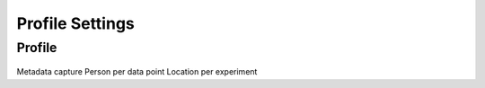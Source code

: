 Profile Settings
================

Profile
-------
.. figure:: /_static/images/settings/settings_profile_framed.png
   :width: 40%
   :align: center
   :alt: Profile settings screen layout

Metadata capture
Person per data point
Location per experiment
